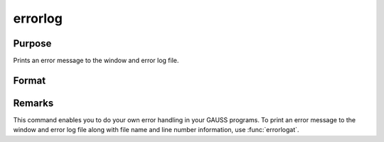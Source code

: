 
errorlog
==============================================

Purpose
----------------

Prints an error message to the window and error log file.

Format
----------------
.. function:: errorlog str

    :param str: the error message to print.
    :type str: string



Remarks
-------

This command enables you to do your own error handling in your GAUSS
programs. To print an error message to the window and error log file
along with file name and line number information, use :func:`errorlogat`.

.. seealso:: Functions :func:`errorlogat`

